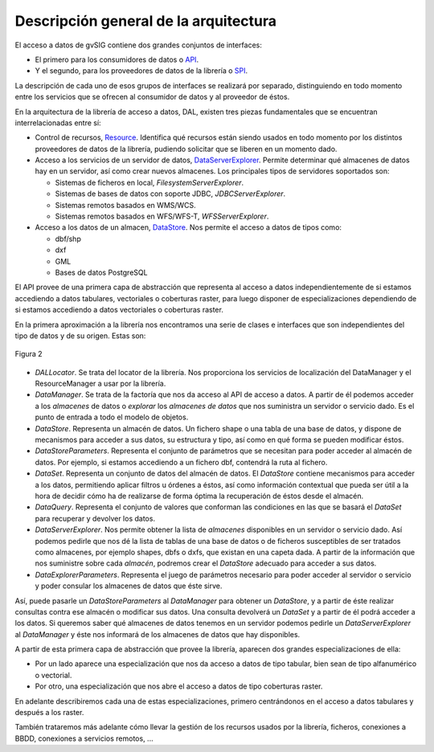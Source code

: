  
Descripción general de la arquitectura
======================================

.. _API: http://es.wikipedia.org/wiki/Interfaz_de_programaci%C3%B3n_de_aplicaciones
.. _SPI: http://en.wikipedia.org/wiki/Service_Provider_Interface
.. _Resource: http://downloads.gvsig.org/download/gvsig-desktop-testing/dists/2.3.0/javadocs/html/org/gvsig/fmap/dal/resource/Resource.html
.. _DataServerExplorer: http://downloads.gvsig.org/download/gvsig-desktop-testing/dists/2.3.0/javadocs/html/org/gvsig/fmap/dal/DataServerExplorer.html
.. _DataStore: http://downloads.gvsig.org/download/gvsig-desktop-testing/dists/2.3.0/javadocs/html/org/gvsig/fmap/dal/DataStore.html



El acceso a datos de gvSIG contiene dos grandes conjuntos de interfaces:

- El primero para los consumidores de datos o `API`_.

- Y el segundo, para los proveedores de datos de la librería  o `SPI`_.

La descripción de cada uno de esos grupos de interfaces se realizará por separado, distinguiendo en todo momento entre los servicios que se ofrecen al consumidor de datos y al proveedor de éstos.

En la arquitectura de la librería de acceso a datos, DAL, existen tres piezas fundamentales que se encuentran interrelacionadas entre sí:

* Control de recursos, `Resource`_. Identifica qué recursos están siendo
  usados en todo momento por los distintos proveedores de datos de la 
  librería, pudiendo solicitar que se liberen en un momento dado.
* Acceso a los servicios de un servidor de datos, `DataServerExplorer`_. 
  Permite determinar qué almacenes de datos hay en un servidor, así como 
  crear nuevos almacenes. Los principales tipos de servidores soportados 
  son:

  - Sistemas de ficheros en local, *FilesystemServerExplorer*.
  - Sistemas de bases de datos con soporte JDBC, *JDBCServerExplorer*.
  - Sistemas remotos basados en WMS/WCS.
  - Sistemas remotos basados en WFS/WFS-T, *WFSServerExplorer*.

* Acceso a los datos de un almacen, `DataStore`_. Nos permite el acceso a 
  datos de tipos como:

  - dbf/shp
  - dxf
  - GML
  - Bases de datos PostgreSQL

El API provee de una primera capa de abstracción que representa al acceso a datos independientemente de si estamos accediendo a datos tabulares, vectoriales o coberturas raster, para luego disponer de especializaciones dependiendo de si estamos accediendo a datos vectoriales o coberturas raster.

En la primera aproximación a la librería nos encontramos una serie de clases e interfaces que son independientes del tipo de datos y de su origen. Estas son:

.. figure:: images/Diagrama2.png
   :align: center

   Figura 2

* *DALLocator*. Se trata del locator de la librería. Nos proporciona los servicios de localización del DataManager y el ResourceManager a usar por la librería.

* *DataManager*. Se trata de la factoría que nos da acceso al API de acceso a
  datos. A partir de él podemos acceder a los *almacenes* de datos o *explorar*
  los *almacenes de datos* que nos suministra un servidor o servicio dado. Es
  el punto de entrada a todo el modelo de objetos.

* *DataStore*. Representa un almacén de datos. Un fichero shape o una tabla de 
  una base de datos, y dispone de mecanismos para acceder a sus datos, su estructura
  y tipo, así como en qué forma se pueden modificar éstos.

* *DataStoreParameters*. Representa el conjunto de parámetros que se necesitan 
  para poder acceder al almacén de datos. Por ejemplo, si estamos accediendo
  a un fichero dbf, contendrá la ruta al fichero.

* *DataSet*. Representa un conjunto de datos del almacén de datos.
  El *DataStore* contiene mecanismos para acceder a los datos, permitiendo
  aplicar filtros u órdenes a éstos, así como información contextual que 
  pueda ser útil a la hora de decidir cómo ha de realizarse de forma óptima
  la recuperación de éstos desde el almacén.

* *DataQuery*. Representa el conjunto de valores que conforman las condiciones
  en las que se basará el *DataSet* para recuperar y devolver los datos.

* *DataServerExplorer*. Nos permite obtener la lista de *almacenes* disponibles en un
  servidor o servicio dado. Así podemos pedirle que nos dé la lista de tablas
  de una base de datos o de ficheros susceptibles de ser tratados como almacenes,
  por ejemplo shapes, dbfs o dxfs, que existan en una capeta dada. A partir
  de la información que nos suministre sobre cada *almacén*, podremos crear
  el *DataStore* adecuado para acceder a sus datos.

* *DataExplorerParameters*. Representa el juego de parámetros necesario para
  poder acceder al servidor o servicio y poder consular los almacenes de datos
  que éste sirve.

Así, puede pasarle un *DataStoreParameters* al *DataManager* para obtener un *DataStore*, y a partir de éste realizar consultas contra ese almacén o modificar sus datos. Una consulta devolverá un *DataSet* y a partir de él podrá acceder a los datos. Si queremos saber qué almacenes de datos tenemos en un servidor podemos pedirle un *DataServerExplorer* al *DataManager* y éste nos informará de los almacenes de datos que hay disponibles.

A partir de esta primera capa de abstracción que provee la librería, aparecen dos
grandes especializaciones de ella:

* Por un lado aparece una especialización que nos da acceso a datos de tipo
  tabular, bien sean de tipo alfanumérico o vectorial.

* Por otro, una especialización que nos abre el acceso a datos de tipo
  coberturas raster.

En adelante describiremos cada una de estas especializaciones, primero
centrándonos en el acceso a datos tabulares y después a los raster.

También trataremos más adelante cómo llevar la gestión de los recursos usados por
la librería, ficheros, conexiones a BBDD, conexiones a servicios remotos, ...
